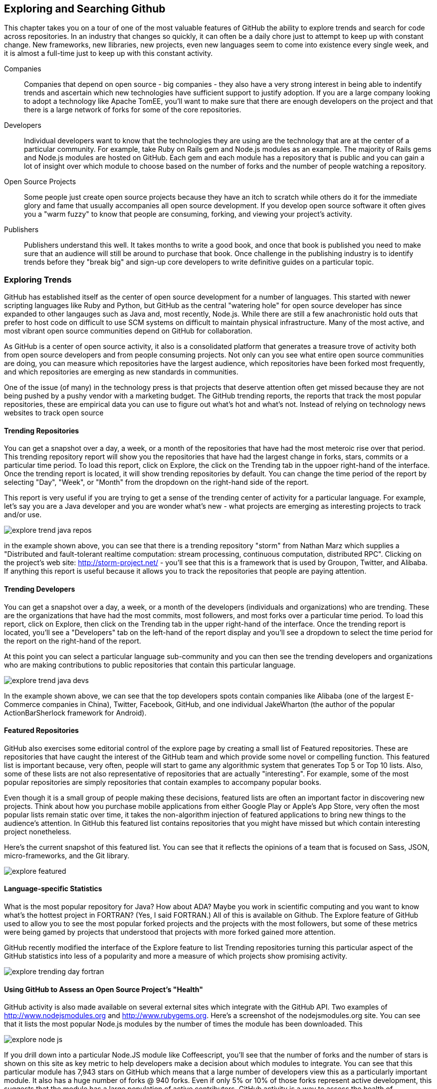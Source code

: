 == Exploring and Searching Github

This chapter takes you on a tour of one of the most valuable features
of GitHub the ability to explore trends and search for code across
repositories.  In an industry that changes so quickly, it can often be
a daily chore just to attempt to keep up with constant change. New
frameworks, new llibraries, new projects, even new languages seem to
come into existence every single week, and it is almost a full-time
just to keep up with this constant activity.

Companies::

    Companies that depend on open source - big companies - they also
    have a very strong interest in being able to indentify trends and
    ascertain which new technologies have sufficient support to
    justify adoption.  If you are a large company looking to adopt a
    technology like Apache TomEE, you'll want to make sure that there
    are enough developers on the project and that there is a large
    network of forks for some of the core repositories.

Developers::

    Individual developers want to know that the technologies they are
    using are the technology that are at the center of a particular
    community.  For example, take Ruby on Rails gem and Node.js
    modules as an example.  The majority of Rails gems and Node.js
    modules are hosted on GitHub.  Each gem and each module has a
    repository that is public and you can gain a lot of insight over
    which module to choose based on the number of forks and the number
    of people watching a repository.

Open Source Projects::

    Some people just create open source projects because they have an
    itch to scratch while others do it for the immediate glory and fame that
    usually accompanies all open source development. If you develop
    open source software it often gives you a "warm fuzzy" to know
    that people are consuming, forking, and viewing your project's activity.

Publishers::

    Publishers understand this well.  It takes months to write a good
    book, and once that book is published you need to make sure that
    an audience will still be around to purchase that book. Once
    challenge in the publishing industry is to identify trends before
    they "break big" and sign-up core developers to write definitive
    guides on a particular topic.


=== Exploring Trends

GitHub  has established itself as the center of open source
development for a number of languages.  This started with newer
scripting languages like Ruby and Python, but GitHub as the central
"watering hole" for open source developer has since expanded to other
langauges such as Java and, most recently, Node.js.  While there are
still a few anachronistic hold outs that prefer to host code on difficult to
use SCM systems on difficult to maintain physical infrastructure. Many
of the most active, and most vibrant open source communities depend on
GitHub for collaboration.

As GitHub is a center of open source activity, it also is a
consolidated platform that generates a treasure trove of activity both
from open source developers and from people consuming projects.   Not
only can you see what entire open source communities are doing, you
can measure which repositories have the largest audience, which
repositories have been forked most frequently, and which repositories
are emerging as new standards in communities.

One of the issue (of many) in the technology press is that projects
that deserve attention often get missed because they are not being
pushed by a pushy vendor with a marketing budget.  The GitHub trending
reports, the reports that track the most popular repositories, these
are empirical data you can use to figure out what's hot and what's
not.  Instead of relying on technology news websites to track open source

==== Trending Repositories

You can get a snapshot over a day,  a week, or a month of the
repositories that have had the most meteroic rise over that
period. This trending repository report will show you the repositories
that have had the largest change in forks, stars, commits or a
particular time period.  To load this report, click on Explore, the
click on the Trending tab in the uppoer right-hand of the interface.
Once the trending report is located, it will show trending
repositories by default.  You can change the time period of the report
by selecting "Day", "Week", or "Month" from the dropdown on the
right-hand side of the report.

This report is very useful if you are trying to get a sense of the
trending center of activity for a particular language.  For example,
let's say you are a Java developer and you are wonder what's new -
what projects are emerging as interesting projects to track and/or
use.  

image::images/explore-trend-java-repos.png[]

in the example shown above, you can see that there is a trending
repository "storm" from Nathan Marz which supplies a "Distributed and
fault-tolerant realtime computation: stream processing, continuous
computation, distributed RPC".  Clicking on the project's web site:
http://storm-project.net/ - you'll see that this is a framework that
is used by Groupon, Twitter, and Alibaba. If anything this report is
useful because it allows you to track the repositories that people
are paying attention.

==== Trending Developers

You can get a snapshot over a day, a week, or a month of the
developers (individuals and organizations) who are trending. These are
the organizations that have had the most commits, most followers, and
most forks over a particular time period.  To load this report, click
on Explore, then click on the Trending tab in the upper right-hand of
the interface.  Once the trending report is located, you'll see a
"Developers" tab on the left-hand of the report display and you'll see
a dropdown to select the time period for the report on the right-hand
of the report.

At this point you can select a particular language sub-community and
you can then see the trending developers and organizations who are
making contributions to public repositories that contain this
particular language.

image::images/explore-trend-java-devs.png[]

In the example shown above, we can see that the top developers spots
contain companies like Alibaba (one of the largest E-Commerce
companies in China), Twitter, Facebook, GitHub, and one individual
JakeWharton (the author of the popular ActionBarSherlock framework for
Android).

==== Featured Repositories

GitHub also exercises some editorial control of the explore page by
creating a small list of Featured repositories.  These are
repositories that have caught the interest of the GitHub team and
which provide some novel or compelling function.  This featured list
is important because, very often, people will start to game any
algorithmic system that generates Top 5 or Top 10 lists.  Also, some
of these lists are not also representative of repositories that are
actually "interesting".  For example, some of the most popular
repositories are simply repositories that contain examples to
accompany popular books.

Even though it is a small group of people making these decisions,
featured lists are often an important factor in discovering new
projects.  Think about how you purchase mobile applications from
either Google Play or Apple's App Store, very often the most popular
lists remain static over time, it takes the non-algorithm injection of
featured applications to bring new things to the audience's
attention.  In GitHub this featured list contains repositories that
you might have missed but which contain interesting project
nonetheless.

Here's the current snapshot of this featured list.  You can see that
it reflects the opinions of a team that is focused on Sass, JSON,
micro-frameworks, and the Git library.

image::images/explore-featured.png[]

==== Language-specific Statistics

What is the most popular repository for Java?  How about ADA? Maybe
you work in scientific computing and you want to know what's the
hottest project in FORTRAN? (Yes, I said FORTRAN.) All of
this is available on Github.   The Explore feature of GitHub used to
allow you to see the most popular forked projects and the projects
with the most followers, but some of these metrics were being gamed by
projects that understood that projects with more forked gained more
attention.

GitHub recently modified the interface of the Explore feature to list
Trending repositories turning this particular aspect of the GitHub
statistics into less of a popularity and more a measure of which
projects show promising activity. 

image::images/explore-trending-day-fortran.png[]

==== Using GitHub to Assess an Open Source Project's "Health"

GitHub activity is also made available on several external sites which
integrate with the GitHub API.  Two examples of
http://www.nodejsmodules.org and http://www.rubygems.org.  Here's a
screenshot of the nodejsmodules.org site.  You can see that it lists
the most popular Node.js modules by the number of times the module has
been downloaded.  This

image::images/explore-node-js.png[]

If you drill down into a particular Node.JS module like Coffeescript, you'll see
that the number of forks and the number of stars is shown on this site
as key metric to help developers make a decision about which modules
to integrate.  You can see that this particular module has 7,943 stars
on GitHub which means that a large number of developers view this as a
particularly important module.  It also has a huge number of forks @
940 forks. Even if only 5% or 10% of those forks represent active
development, this suggests that the module has a large population of
active contributors.  GitHub activity is a way to assess the health of
components you use in your applications.

image::images/explore-node-js-coffee.png[]

=== Searching for Repositories

One of the area that has received attention over the past year in
GitHub is the search interface.  The search interface is very capable,
allowing you to run a simple search on a keyword as well as a search
for specific code throughout all public GitHub repositories.  This
powerful tool allows developers to find examples of how to use
specific libraries very quickly.   To search for all repositories that
contain a specific term, just type that term into the search bar on
any GitHub and press the Search button, you should see results that
resemble the following:

image::images/explore-search-simple.png[]

==== Evaluating Repositories 

One of the great features of the repository search is the ability to
sort your results by statistics like Most Forks, Most Stars, or
repositories that have been most recently updated.  This feature
coupled with the right search terms gives you the ability to sort
results by the metrics that will help you make better decisions about
which projects to depend on.

image::images/explore-search-simple-sort.png[]

=== Searching for Code

GitHub also gives you the ability to search for code, and this is a
huge feature for developers that are looking to find examples to
follow.  For example if you were trying to find the proper way to use
a specific RubyGem, Node.JS module, or Java library you could simply
search for all code listing that reference a particular class in these
libraries.  

Most developers still rely on Google to tackle the toughest problems
they face, but GitHub's code search should be something that you
consult when you are looking for examples to follow.

image::images/explore-search-code.png[]

=== Drilling down into a recently discovered repository

Once you have a found a repository which fits your needs based on the exploration tactics described above, how do you assess whether it is right for you beyond just its popularity?

* When was the last commit? If the project has no recent commits on the master branch, then the community around it may be dead, and the person maintaining it may have moved on to other projects. Or, this may indicate that people have found another project that fulfills better the needs of this project. Just because a project has many forks does not always indicate that it is currently useful.
* Does the project have tests? A good rule of thumb (on projects with more than one person at least) is that the strength of a project correlates with the test suite. Tests allow others to contribute to a project with the maintainer keeping confidence that the changes don't break any the other functionality of the project without having to understand everything about the new code. GitHub integrates well with continuous integration services, and many projects now publicly post a widget in the README of their project page which provides a quick view into the health of their test suite.

image::images/exploration-tests-twitter.png[]

.Can you search History?
[NOTE]
Not with the current search API.  Searching through History isn't a
feature that GitHub has implemented.

=== Discovering Gists

Gists can be searched, but the interface is must simpler than the
interface for the search interface discussed previously in this
chapter.  To get the Gists search feature, go to
https://gist.github.com/search - type in a search term and the only
filtering function you'll be able to see is a filter by Gist language.

image::images/explore-search-gists.png[]
